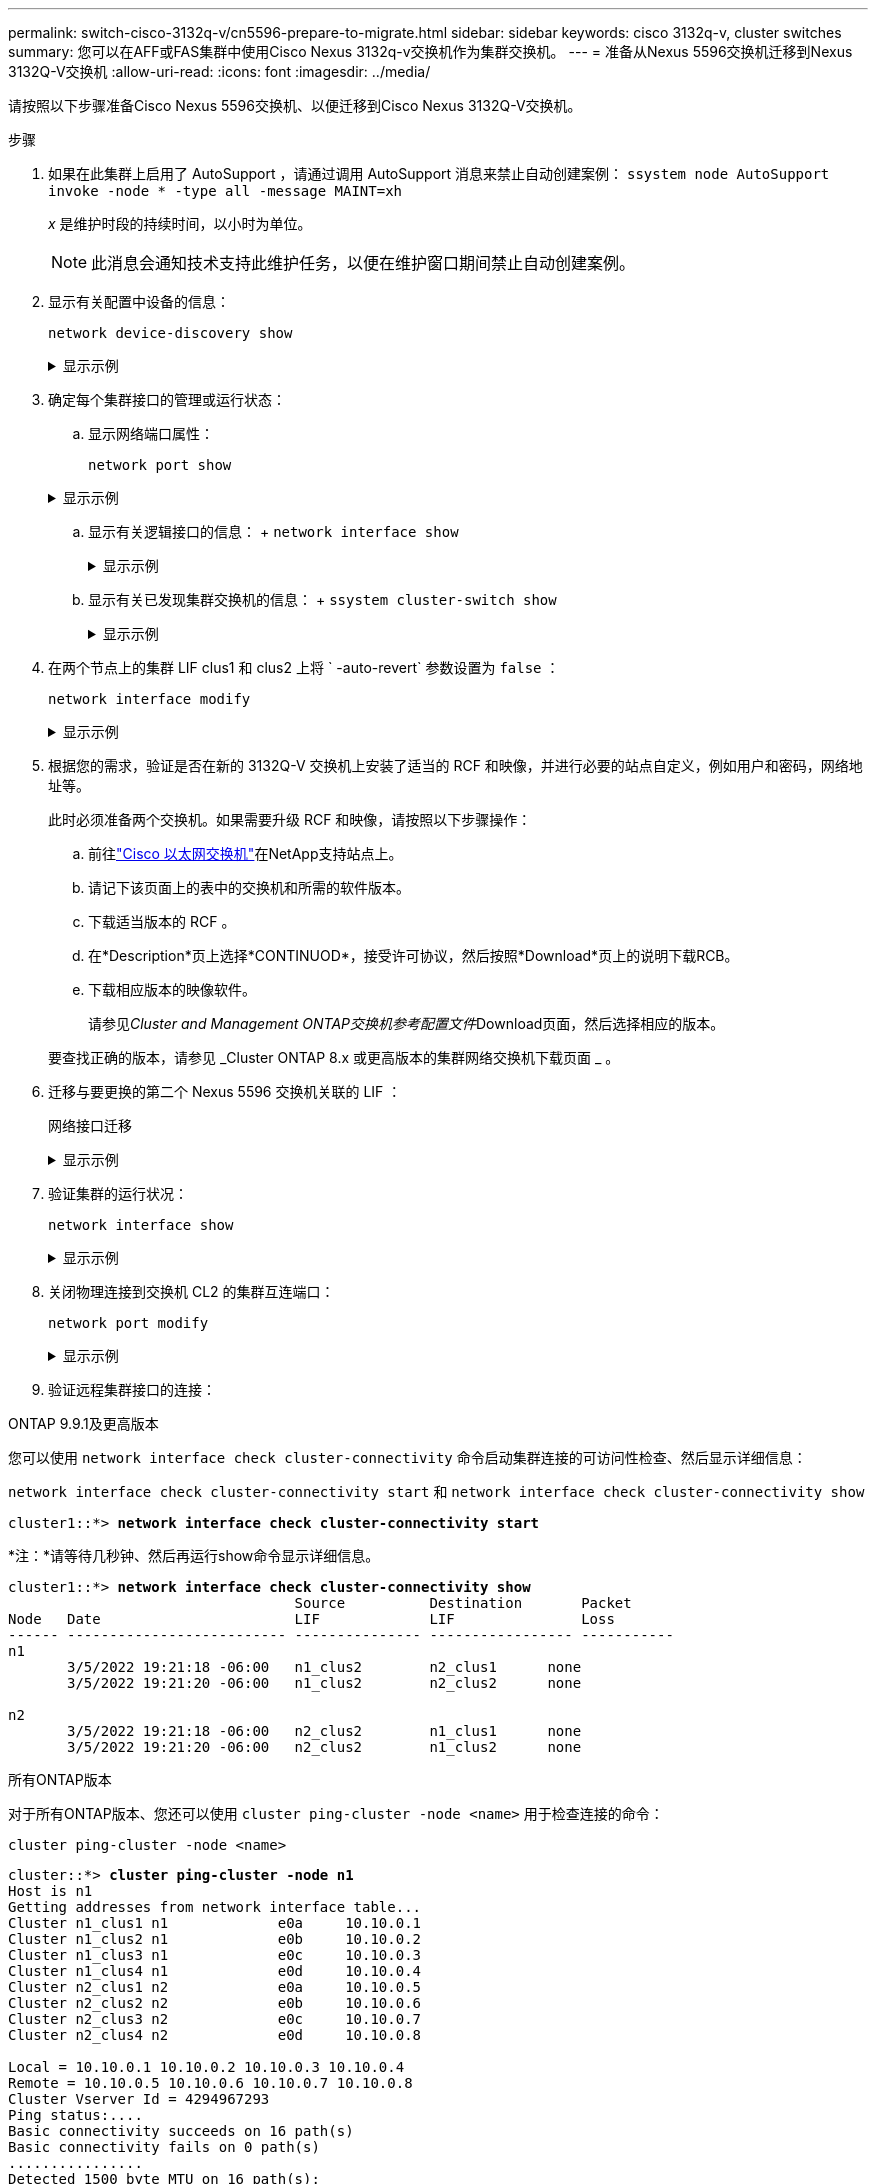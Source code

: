 ---
permalink: switch-cisco-3132q-v/cn5596-prepare-to-migrate.html 
sidebar: sidebar 
keywords: cisco 3132q-v, cluster switches 
summary: 您可以在AFF或FAS集群中使用Cisco Nexus 3132q-v交换机作为集群交换机。 
---
= 准备从Nexus 5596交换机迁移到Nexus 3132Q-V交换机
:allow-uri-read: 
:icons: font
:imagesdir: ../media/


[role="lead"]
请按照以下步骤准备Cisco Nexus 5596交换机、以便迁移到Cisco Nexus 3132Q-V交换机。

.步骤
. 如果在此集群上启用了 AutoSupport ，请通过调用 AutoSupport 消息来禁止自动创建案例： `ssystem node AutoSupport invoke -node * -type all -message MAINT=xh`
+
_x_ 是维护时段的持续时间，以小时为单位。

+

NOTE: 此消息会通知技术支持此维护任务，以便在维护窗口期间禁止自动创建案例。

. 显示有关配置中设备的信息：
+
`network device-discovery show`

+
.显示示例
[%collapsible]
====
以下示例显示了在每个节点中为每个集群互连交换机配置了多少个集群互连接口：

[listing]
----
cluster::> network device-discovery show
            Local  Discovered
Node        Port   Device              Interface        Platform
----------- ------ ------------------- ---------------- ----------------
n1         /cdp
            e0a    CL1                 Ethernet1/1      N5K-C5596UP
            e0b    CL2                 Ethernet1/1      N5K-C5596UP
            e0c    CL2                 Ethernet1/2      N5K-C5596UP
            e0d    CL1                 Ethernet1/2      N5K-C5596UP
n2         /cdp
            e0a    CL1                 Ethernet1/3      N5K-C5596UP
            e0b    CL2                 Ethernet1/3      N5K-C5596UP
            e0c    CL2                 Ethernet1/4      N5K-C5596UP
            e0d    CL1                 Ethernet1/4      N5K-C5596UP
8 entries were displayed.
----
====
. 确定每个集群接口的管理或运行状态：
+
.. 显示网络端口属性：
+
`network port show`

+
.显示示例
[%collapsible]
====
以下示例显示了系统上的网络端口属性：

[listing]
----
cluster::*> network port show –role cluster
  (network port show)
Node: n1
                                                                       Ignore
                                                  Speed(Mbps) Health   Health
Port      IPspace      Broadcast Domain Link MTU  Admin/Oper  Status   Status
--------- ------------ ---------------- ---- ---- ----------- -------- ------
e0a       Cluster      Cluster          up   9000 auto/10000  -        -
e0b       Cluster      Cluster          up   9000 auto/10000  -        -
e0c       Cluster      Cluster          up   9000 auto/10000  -        -
e0d       Cluster      Cluster          up   9000 auto/10000  -        -

Node: n2
                                                                       Ignore
                                                  Speed(Mbps) Health   Health
Port      IPspace      Broadcast Domain Link MTU  Admin/Oper  Status   Status
--------- ------------ ---------------- ---- ---- ----------- -------- ------
e0a       Cluster      Cluster          up   9000  auto/10000 -        -
e0b       Cluster      Cluster          up   9000  auto/10000 -        -
e0c       Cluster      Cluster          up   9000  auto/10000 -        -
e0d       Cluster      Cluster          up   9000  auto/10000 -        -
8 entries were displayed.
----
====
.. 显示有关逻辑接口的信息： + `network interface show`
+
.显示示例
[%collapsible]
====
以下示例显示了有关系统上所有 LIF 的常规信息：

[listing]
----
cluster::*> network interface show -role cluster
 (network interface show)
            Logical    Status     Network            Current       Current Is
Vserver     Interface  Admin/Oper Address/Mask       Node          Port    Home
----------- ---------- ---------- ------------------ ------------- ------- ----
Cluster
            n1_clus1   up/up      10.10.0.1/24       n1            e0a     true
            n1_clus2   up/up      10.10.0.2/24       n1            e0b     true
            n1_clus3   up/up      10.10.0.3/24       n1            e0c     true
            n1_clus4   up/up      10.10.0.4/24       n1            e0d     true
            n2_clus1   up/up      10.10.0.5/24       n2            e0a     true
            n2_clus2   up/up      10.10.0.6/24       n2            e0b     true
            n2_clus3   up/up      10.10.0.7/24       n2            e0c     true
            n2_clus4   up/up      10.10.0.8/24       n2            e0d     true
8 entries were displayed.
----
====
.. 显示有关已发现集群交换机的信息： + `ssystem cluster-switch show`
+
.显示示例
[%collapsible]
====
以下示例显示了集群已知的集群交换机及其管理 IP 地址：

[listing]
----
cluster::*> system cluster-switch show

Switch                        Type               Address         Model
----------------------------- ------------------ --------------- ---------------
CL1                           cluster-network    10.10.1.101     NX5596
     Serial Number: 01234567
      Is Monitored: true
            Reason:
  Software Version: Cisco Nexus Operating System (NX-OS) Software, Version
                    7.1(1)N1(1)
    Version Source: CDP
CL2                           cluster-network    10.10.1.102     NX5596
     Serial Number: 01234568
      Is Monitored: true
            Reason:
  Software Version: Cisco Nexus Operating System (NX-OS) Software, Version
                    7.1(1)N1(1)
    Version Source: CDP

2 entries were displayed.
----
====


. 在两个节点上的集群 LIF clus1 和 clus2 上将 ` -auto-revert` 参数设置为 `false` ：
+
`network interface modify`

+
.显示示例
[%collapsible]
====
[listing]
----
cluster::*> network interface modify -vserver node1 -lif clus1 -auto-revert false
cluster::*> network interface modify -vserver node1 -lif clus2 -auto-revert false
cluster::*> network interface modify -vserver node2 -lif clus1 -auto-revert false
cluster::*> network interface modify -vserver node2 -lif clus2 -auto-revert false
----
====
. 根据您的需求，验证是否在新的 3132Q-V 交换机上安装了适当的 RCF 和映像，并进行必要的站点自定义，例如用户和密码，网络地址等。
+
此时必须准备两个交换机。如果需要升级 RCF 和映像，请按照以下步骤操作：

+
.. 前往link:https://mysupport.netapp.com/site/info/cisco-ethernet-switch["Cisco 以太网交换机"^]在NetApp支持站点上。
.. 请记下该页面上的表中的交换机和所需的软件版本。
.. 下载适当版本的 RCF 。
.. 在*Description*页上选择*CONTINUOD*，接受许可协议，然后按照*Download*页上的说明下载RCB。
.. 下载相应版本的映像软件。
+
请参见__Cluster and Management ONTAP交换机参考配置文件__Download页面，然后选择相应的版本。

+
要查找正确的版本，请参见 _Cluster ONTAP 8.x 或更高版本的集群网络交换机下载页面 _ 。



. 迁移与要更换的第二个 Nexus 5596 交换机关联的 LIF ：
+
`网络接口迁移`

+
.显示示例
[%collapsible]
====
以下示例显示了 n1 和 n2 ，但必须在所有节点上执行 LIF 迁移：

[listing]
----
cluster::*> network interface migrate -vserver Cluster -lif n1_clus2 -source-node n1 -
destination-node n1 -destination-port e0a
cluster::*> network interface migrate -vserver Cluster -lif n1_clus3 -source-node n1 -
destination-node n1 -destination-port e0d
cluster::*> network interface migrate -vserver Cluster -lif n2_clus2 -source-node n2 -
destination-node n2 -destination-port e0a
cluster::*> network interface migrate -vserver Cluster -lif n2_clus3 -source-node n2 -
destination-node n2 -destination-port e0d
----
====
. 验证集群的运行状况：
+
`network interface show`

+
.显示示例
[%collapsible]
====
以下示例显示了上一个 `network interface migrate` 命令的结果：

[listing]
----
cluster::*> network interface show -role cluster
 (network interface show)
            Logical    Status     Network            Current       Current Is
Vserver     Interface  Admin/Oper Address/Mask       Node          Port    Home
----------- ---------- ---------- ------------------ ------------- ------- ----
Cluster
            n1_clus1   up/up      10.10.0.1/24       n1            e0a     true
            n1_clus2   up/up      10.10.0.2/24       n1            e0a     false
            n1_clus3   up/up      10.10.0.3/24       n1            e0d     false
            n1_clus4   up/up      10.10.0.4/24       n1            e0d     true
            n2_clus1   up/up      10.10.0.5/24       n2            e0a     true
            n2_clus2   up/up      10.10.0.6/24       n2            e0a     false
            n2_clus3   up/up      10.10.0.7/24       n2            e0d     false
            n2_clus4   up/up      10.10.0.8/24       n2            e0d     true
8 entries were displayed.
----
====
. 关闭物理连接到交换机 CL2 的集群互连端口：
+
`network port modify`

+
.显示示例
[%collapsible]
====
以下命令会关闭 n1 和 n2 上的指定端口，但必须关闭所有节点上的端口：

[listing]
----
cluster::*> network port modify -node n1 -port e0b -up-admin false
cluster::*> network port modify -node n1 -port e0c -up-admin false
cluster::*> network port modify -node n2 -port e0b -up-admin false
cluster::*> network port modify -node n2 -port e0c -up-admin false
----
====
. 验证远程集群接口的连接：


[role="tabbed-block"]
====
.ONTAP 9.9.1及更高版本
--
您可以使用 `network interface check cluster-connectivity` 命令启动集群连接的可访问性检查、然后显示详细信息：

`network interface check cluster-connectivity start` 和 `network interface check cluster-connectivity show`

[listing, subs="+quotes"]
----
cluster1::*> *network interface check cluster-connectivity start*
----
*注：*请等待几秒钟、然后再运行show命令显示详细信息。

[listing, subs="+quotes"]
----
cluster1::*> *network interface check cluster-connectivity show*
                                  Source          Destination       Packet
Node   Date                       LIF             LIF               Loss
------ -------------------------- --------------- ----------------- -----------
n1
       3/5/2022 19:21:18 -06:00   n1_clus2        n2_clus1      none
       3/5/2022 19:21:20 -06:00   n1_clus2        n2_clus2      none

n2
       3/5/2022 19:21:18 -06:00   n2_clus2        n1_clus1      none
       3/5/2022 19:21:20 -06:00   n2_clus2        n1_clus2      none
----
--
.所有ONTAP版本
--
对于所有ONTAP版本、您还可以使用 `cluster ping-cluster -node <name>` 用于检查连接的命令：

`cluster ping-cluster -node <name>`

[listing, subs="+quotes"]
----
cluster::*> *cluster ping-cluster -node n1*
Host is n1
Getting addresses from network interface table...
Cluster n1_clus1 n1		e0a	10.10.0.1
Cluster n1_clus2 n1		e0b	10.10.0.2
Cluster n1_clus3 n1		e0c	10.10.0.3
Cluster n1_clus4 n1		e0d	10.10.0.4
Cluster n2_clus1 n2		e0a	10.10.0.5
Cluster n2_clus2 n2		e0b	10.10.0.6
Cluster n2_clus3 n2		e0c	10.10.0.7
Cluster n2_clus4 n2		e0d	10.10.0.8

Local = 10.10.0.1 10.10.0.2 10.10.0.3 10.10.0.4
Remote = 10.10.0.5 10.10.0.6 10.10.0.7 10.10.0.8
Cluster Vserver Id = 4294967293
Ping status:....
Basic connectivity succeeds on 16 path(s)
Basic connectivity fails on 0 path(s)
................
Detected 1500 byte MTU on 16 path(s):
    Local 10.10.0.1 to Remote 10.10.0.5
    Local 10.10.0.1 to Remote 10.10.0.6
    Local 10.10.0.1 to Remote 10.10.0.7
    Local 10.10.0.1 to Remote 10.10.0.8
    Local 10.10.0.2 to Remote 10.10.0.5
    Local 10.10.0.2 to Remote 10.10.0.6
    Local 10.10.0.2 to Remote 10.10.0.7
    Local 10.10.0.2 to Remote 10.10.0.8
    Local 10.10.0.3 to Remote 10.10.0.5
    Local 10.10.0.3 to Remote 10.10.0.6
    Local 10.10.0.3 to Remote 10.10.0.7
    Local 10.10.0.3 to Remote 10.10.0.8
    Local 10.10.0.4 to Remote 10.10.0.5
    Local 10.10.0.4 to Remote 10.10.0.6
    Local 10.10.0.4 to Remote 10.10.0.7
    Local 10.10.0.4 to Remote 10.10.0.8
Larger than PMTU communication succeeds on 16 path(s)
RPC status:
4 paths up, 0 paths down (tcp check)
4 paths up, 0 paths down (udp check)
----
--
====
. [[Step10]]关闭活动Nexus 5596交换机CL1上的ISL端口41到48：
+
.显示示例
[%collapsible]
====
以下示例显示了如何关闭 Nexus 5596 交换机 CL1 上的 ISL 端口 41 到 48 ：

[listing]
----
(CL1)# configure
(CL1)(Config)# interface e1/41-48
(CL1)(config-if-range)# shutdown
(CL1)(config-if-range)# exit
(CL1)(Config)# exit
(CL1)#
----
====
+
如果要更换Nexus 5010或5020、请为ISL指定适当的端口号。

. 在 CL1 和 C2 之间构建临时 ISL 。
+
.显示示例
[%collapsible]
====
以下示例显示了在 CL1 和 C2 之间设置的临时 ISL ：

[listing]
----
C2# configure
C2(config)# interface port-channel 2
C2(config-if)# switchport mode trunk
C2(config-if)# spanning-tree port type network
C2(config-if)# mtu 9216
C2(config-if)# interface breakout module 1 port 24 map 10g-4x
C2(config)# interface e1/24/1-4
C2(config-if-range)# switchport mode trunk
C2(config-if-range)# mtu 9216
C2(config-if-range)# channel-group 2 mode active
C2(config-if-range)# exit
C2(config-if)# exit
----
====


.下一步是什么？
link:cn5596-configure-ports.html["配置端口"](英文)
